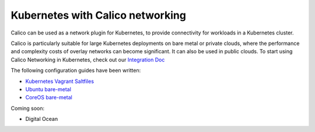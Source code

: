Kubernetes with Calico networking
=================================

Calico can be used as a network plugin for Kubernetes, to provide
connectivity for workloads in a Kubernetes cluster.

Calico is particularly suitable for large Kubernetes deployments on bare
metal or private clouds, where the performance and complexity costs of
overlay networks can become significant. It can also be used in public
clouds. To start using Calico Networking in Kubernetes, check out our
`Integration
Doc <https://github.com/projectcalico/calico-docker/tree/master/docs/kubernetes/KubernetesIntegration.md>`__

The following configuration guides have been written:

-  `Kubernetes Vagrant
   Saltfiles <https://github.com/projectcalico/calico-docker/tree/master/docs/kubernetes/VagrantProvisioner.md>`__
-  `Ubuntu
   bare-metal <https://github.com/kubernetes/kubernetes/blob/master/docs/getting-started-guides/ubuntu-calico.md>`__
-  `CoreOS
   bare-metal <https://github.com/GoogleCloudPlatform/kubernetes/blob/master/docs/getting-started-guides/coreos/bare_metal_calico.md>`__

Coming soon:

-  Digital Ocean

